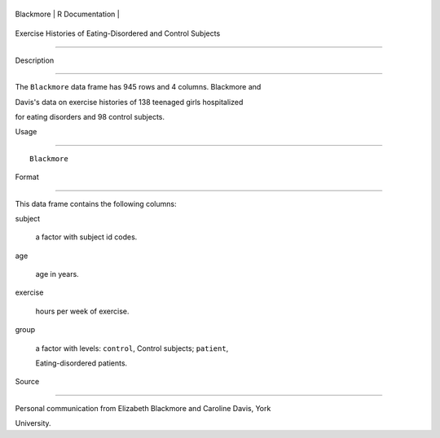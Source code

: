+-------------+-------------------+
| Blackmore   | R Documentation   |
+-------------+-------------------+

Exercise Histories of Eating-Disordered and Control Subjects
------------------------------------------------------------

Description
~~~~~~~~~~~

The ``Blackmore`` data frame has 945 rows and 4 columns. Blackmore and
Davis's data on exercise histories of 138 teenaged girls hospitalized
for eating disorders and 98 control subjects.

Usage
~~~~~

::

    Blackmore

Format
~~~~~~

This data frame contains the following columns:

subject
    a factor with subject id codes.

age
    age in years.

exercise
    hours per week of exercise.

group
    a factor with levels: ``control``, Control subjects; ``patient``,
    Eating-disordered patients.

Source
~~~~~~

Personal communication from Elizabeth Blackmore and Caroline Davis, York
University.
